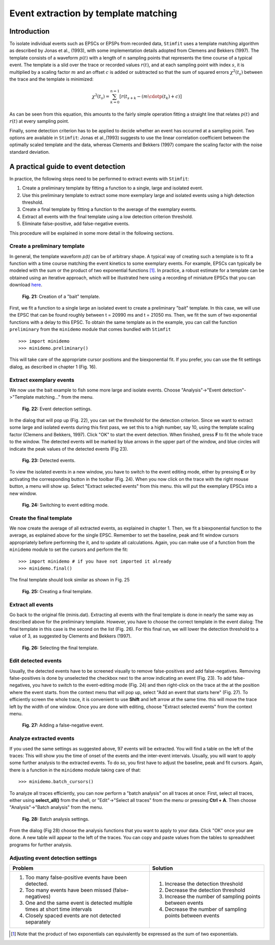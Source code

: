 *************************************
Event extraction by template matching
*************************************

Introduction
=============================
To isolate individual events such as EPSCs or EPSPs from recorded data, ``Stimfit`` uses a template matching algorithm as described by Jonas et al., (1993), with some implementation details adopted from Clemens and Bekkers (1997). The template consists of a waveform :math:`p(t)` with a length of :math:`n` sampling points that represents the time course of a typical event. The template is a slid over the trace or recorded values :math:`r(t)`, and at each sampling point with index :math:`s`, it is multiplied by a scaling factor :math:`m` and an offset :math:`c` is added or subtracted so that the sum of squared errors :math:`\chi^2(t_s)` between the trace and the template is minimized:

.. math::

    {\displaystyle \chi^2(t_s)= \sum^{n=1}_{k=0}[r(t_{s+k}-(m\cdotp(t_k)+c)]}
    
As can be seen from this equation, this amounts to the fairly simple operation fitting a straight line that relates :math:`p(t)` and :math:`r(t)` at every sampling point.

Finally, some detection criterion has to be applied to decide whether an event has occurred at a sampling point. Two options are available in ``Stimfit``: Jonas et al.,(1993) suggests to use the linear correlation coefficient between the optimally scaled template and the data, whereas Clements and Bekkers (1997) compare the scaling factor with the noise standard deviation.

A practical guide to event detection
====================================
In practice, the following steps need to be performed to extract events with ``Stimfit``:

1. Create a preliminary template by fitting a function to a single, large and isolated event.

2. Use this preliminary template to extract some more exemplary large and isolated events using a high detection threshold.

3. Create a final template by fitting a function to the average of the exemplary events.

4. Extract all events with the final template using a low detection criterion threshold.

5. Eliminate false-positive, add false-negative events.

This procedure will be explained in some more detail in the following sections.

Create a preliminary template
-----------------------------

In general, the template waveform *p(t)* can be of arbitrary shape. A typical way of creating such a template is to fit a function with a time course matching the event kinetics to some exemplary events. For example, EPSCs can typically be modeled with the sum or the product of two exponential functions [#f1]_. In practice, a robust estimate for a template can be obtained using an iterative approach, which will be illustrated here using a recording of miniature EPSCs that you can download `here <http://stimfit.org/tutorial/minis.dat>`_.

    .. figure:: images/bait_template.png
        :align: center

        **Fig. 21:** Creation of a "bait" template.

First, we fit a function to a single large an isolated event to create a preliminary "bait" template. In this case, we will use the EPSC that can be found roughly between t = 20990 ms and t = 21050 ms. Then, we fit the sum of two exponential functions with a delay to this EPSC. To obtain the same template as in the example, you can call the function ``preliminary`` from the ``minidemo`` module that comes  bundled with ``Stimfit``

::

    >>> import minidemo
    >>> minidemo.preliminary()

This will take care of the appropriate cursor positions and the biexponential fit. If you prefer, you can use the fit settings dialog, as described in chapter 1 (Fig. 16).


Extract exemplary events
------------------------

We now use the bait example to fish some more large and isolate events. Choose "Analysis"->"Event detection"->"Template matching..." from the menu. 


    .. figure:: images/eventdetectionsettings.png
        :align: center

        **Fig. 22:** Event detection settings.

In the dialog that will pop up (Fig. 22), you can set the threshold for the detection criterion. Since we want to extract some large and isolated events during this first pass, we set this to a high number, say 10, using the template scaling factor (Clemens and Bekkers, 1997). Click "OK" to start the event detection. When finished, press **F** to fit the whole trace to the window. The detected events will be marked by blue arrows in the upper part of the window, and blue circles will indicate the peak values of the detected events (Fig 23). 


    .. figure:: images/events.png
        :align: center

        **Fig. 23:**  Detected events.

To view the isolated events in a new window, you have to switch to the event editing mode, either by pressing **E** or by activating the corresponding button in the toolbar (Fig. 24). When you now click on the trace with the right mouse button, a menu will show up. Select "Extract selected events" from this menu. this will put the exemplary EPSCs into a new window.


    .. figure:: images/eventbutton.png
        :align: center

        **Fig. 24:** Switching to event editing mode.



Create the final template
-------------------------

We now create the average of all extracted events, as explained in chapter 1. Then, we fit a biexponential function to the average, as explained above for the single EPSC. Remember to set the baseline, peak and fit window cursors appropriately before performing the it, and to update all calculations. Again, you can make use of a function from the ``minidemo`` module to set the cursors and perform the fit:

::

    >>> import minidemo # if you have not imported it already
    >>> minidemo.final()

The final template should look similar as shown in Fig. 25


    .. figure:: images/finaltemplate.png
        :align: center

        **Fig. 25:** Creating a final template.

Extract all events
------------------

Go back to the original file (minis.dat). Extracting all events with the final template is done in nearly the same way as described above for the preliminary template. However, you have to choose the correct template in the event dialog: The final template in this case is the second on the list (Fig. 26). For this final run, we will lower the detection threshold to a value of 3, as suggested by Clements and Bekkers (1997).


    .. figure:: images/selectfinaltemplate.png
        :align: center

        **Fig. 26:** Selecting the final template.

Edit detected events
--------------------
Usually, the detected events have to be screened visually to remove false-positives and add false-negatives. Removing false-positives is done by unselected the checkbox next to the arrow indicating an event (Fig. 23). To add false-negatives, you have to switch to the event-editing mode (Fig. 24) and then right-click on the trace at the at the position where the event starts. from the context menu that will pop up, select "Add an event that starts here" (Fig. 27). To efficiently screen the whole trace, it is convenient to use **Shift**  and left arrow at the same time. this will move the trace left by the width of one window. Once you are done with editing, choose "Extract selected events" from the context menu.


    .. figure:: images/falsenegative.png
        :align: center

        **Fig. 27:** Adding a false-negative event.

Analyze extracted events
------------------------

If you used the same settings as suggested above, 97 events will be extracted. You will find a table on the left of the traces: This will show you the time of onset of the events and the inter-event intervals. Usually, you will want to apply some further analysis to the extracted events. To do so, you first have to adjust the baseline, peak and fit cursors. Again, there is a function in the ``minidemo`` module taking care of that:

::

    >>> minidemo.batch_cursors()

To analyze all traces efficiently, you can now perform a "batch analysis" on all traces at once: First, select all traces, either using **select_all()** from the shell, or "Edit"->"Select all traces" from the menu or pressing **Ctrl + A**. Then choose "Analysis"->"Batch analysis" from the menu. 


    .. figure:: images/batchanalysis.png
        :align: center

        **Fig. 28:** Batch analysis settings.

From the dialog (Fig 28) choose the analysis functions that you want to apply to your data. Click "OK" once your are done. A new table will appear to the left of the traces. You can copy and paste values from the tables to spreadsheet programs for further analysis.


Adjusting event detection settings
----------------------------------

+-----------------------------------------------------------------------------+----------------------------------------------------------+
| **Problem**                                                                 | **Solution**                                             |
+-----------------------------------------------------------------------------+----------------------------------------------------------+
| 1. Too many false-positive events have been detected.                       | 1. Increase the detection threshold                      |
| 2. Too many events have been missed (false-negatives)                       | 2. Decrease the detection threshold                      |
| 3. One and the same event is detected multiple times at short time intervals| 3. Increase the number of sampling points between events | 
| 4. Closely spaced events are not detected separately                        | 4. Decrease the number of sampling points between events |
+-----------------------------------------------------------------------------+----------------------------------------------------------+


.. [#f1] Note that the product of two exponentials can equivalently be expressed as the sum of two exponentials.
